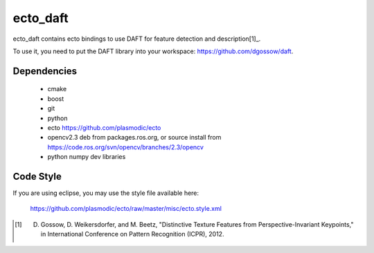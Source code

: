 ecto_daft
========================================

ecto_daft contains ecto bindings to use DAFT for feature detection
and description[1]_.



To use it, you need to put the DAFT library into your workspace:
https://github.com/dgossow/daft.

Dependencies
----------------------------------------

 - cmake
 - boost
 - git
 - python
 - ecto https://github.com/plasmodic/ecto
 - opencv2.3 deb from packages.ros.org, or source install from https://code.ros.org/svn/opencv/branches/2.3/opencv
 - python numpy dev libraries

Code Style
-----------------------------------------------
If you are using eclipse, you may use the style file available here:
  
  https://github.com/plasmodic/ecto/raw/master/misc/ecto.style.xml


.. [1] D. Gossow, D. Weikersdorfer, and M. Beetz, "Distinctive Texture Features from Perspective-Invariant Keypoints," in International Conference on Pattern Recognition (ICPR), 2012.